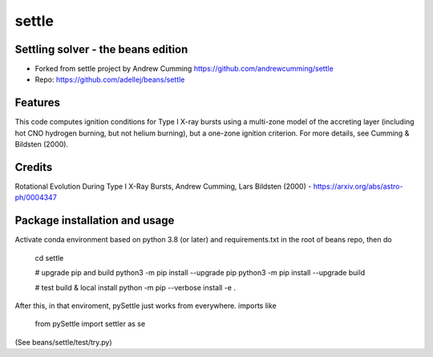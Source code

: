 ======
settle
======

Settling solver - the beans edition
-----------------------------------------------------------------

* Forked from settle project by Andrew Cumming
  https://github.com/andrewcumming/settle
* Repo: https://github.com/adellej/beans/settle


Features
--------

This code computes ignition conditions for Type I X-ray bursts using a multi-zone model of the accreting layer (including hot CNO hydrogen burning, but not helium burning), but a one-zone ignition criterion. For more details, see Cumming & Bildsten (2000).

Credits
-------

Rotational Evolution During Type I X-Ray Bursts, Andrew Cumming, Lars Bildsten (2000) - https://arxiv.org/abs/astro-ph/0004347

Package installation and usage
------------------------------

Activate conda environment based on python 3.8 (or later) and requirements.txt in the root of beans repo, then do

    cd settle

    # upgrade pip and build
    python3 -m pip install --upgrade pip
    python3 -m pip install --upgrade build

    # test build & local install
    python -m pip --verbose install -e .

After this, in that enviroment, pySettle just works from everywhere.
imports like

    from pySettle import settler as se

(See beans/settle/test/try.py)

